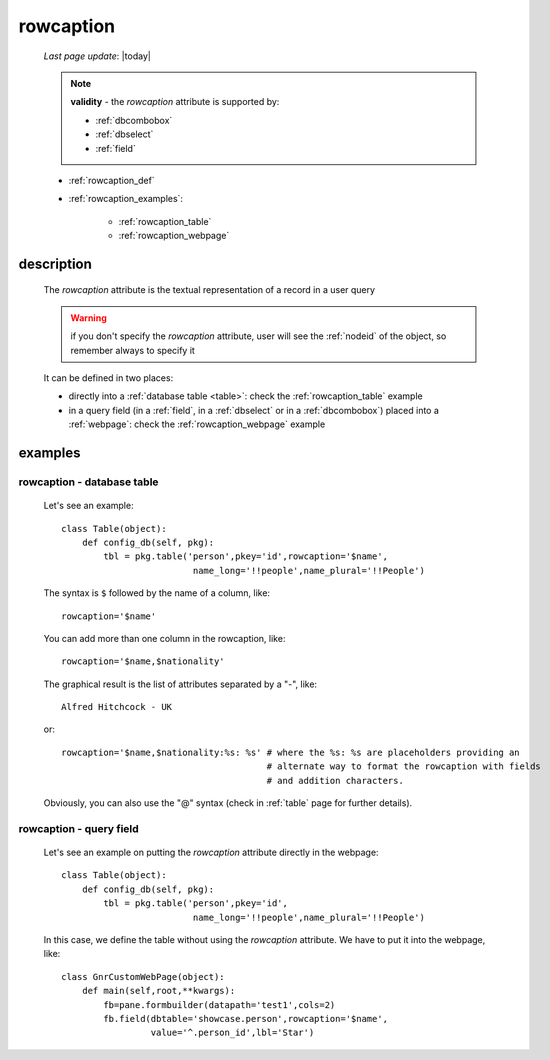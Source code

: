 .. _rowcaption:

==========
rowcaption
==========
    
    *Last page update*: |today|
    
    .. note:: **validity** - the *rowcaption* attribute is supported by:
              
              * :ref:`dbcombobox`
              * :ref:`dbselect`
              * :ref:`field`
              
    * :ref:`rowcaption_def`
    * :ref:`rowcaption_examples`:
    
        * :ref:`rowcaption_table`
        * :ref:`rowcaption_webpage`
        
.. _rowcaption_def:

description
===========

    The *rowcaption* attribute is the textual representation of a record in a user query
    
    .. warning:: if you don't specify the *rowcaption* attribute, user will see the
                 :ref:`nodeid` of the object, so remember always to specify it
                 
    It can be defined in two places:
    
    * directly into a :ref:`database table <table>`: check the :ref:`rowcaption_table` example
    * in a query field (in a :ref:`field`, in a :ref:`dbselect` or in a :ref:`dbcombobox`)
      placed into a :ref:`webpage`: check the :ref:`rowcaption_webpage` example
      
.. _rowcaption_examples:
    
examples
========
    
.. _rowcaption_table:

rowcaption - database table
---------------------------

    Let's see an example::

        class Table(object):
            def config_db(self, pkg):
                tbl = pkg.table('person',pkey='id',rowcaption='$name',
                                 name_long='!!people',name_plural='!!People')
                                 
    The syntax is ``$`` followed by the name of a column, like::
    
        rowcaption='$name'
        
    You can add more than one column in the rowcaption, like::
    
        rowcaption='$name,$nationality'
        
    The graphical result is the list of attributes separated by a "-", like::
    
        Alfred Hitchcock - UK
        
    or::
    
        rowcaption='$name,$nationality:%s: %s' # where the %s: %s are placeholders providing an
                                               # alternate way to format the rowcaption with fields
                                               # and addition characters.
                                               
    Obviously, you can also use the "@" syntax (check in :ref:`table` page for further details).
    
.. _rowcaption_webpage:

rowcaption - query field
------------------------

    Let's see an example on putting the *rowcaption* attribute directly in the webpage::

        class Table(object):
            def config_db(self, pkg):
                tbl = pkg.table('person',pkey='id',
                                 name_long='!!people',name_plural='!!People')

    In this case, we define the table without using the *rowcaption* attribute. We have to put it into the webpage, like::

        class GnrCustomWebPage(object):
            def main(self,root,**kwargs):
                fb=pane.formbuilder(datapath='test1',cols=2)
                fb.field(dbtable='showcase.person',rowcaption='$name',
                         value='^.person_id',lbl='Star')
